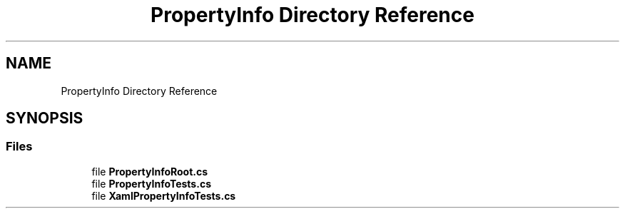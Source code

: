 .TH "PropertyInfo Directory Reference" 3 "Wed Jul 21 2021" "Version 5.4.2" "CSLA.NET" \" -*- nroff -*-
.ad l
.nh
.SH NAME
PropertyInfo Directory Reference
.SH SYNOPSIS
.br
.PP
.SS "Files"

.in +1c
.ti -1c
.RI "file \fBPropertyInfoRoot\&.cs\fP"
.br
.ti -1c
.RI "file \fBPropertyInfoTests\&.cs\fP"
.br
.ti -1c
.RI "file \fBXamlPropertyInfoTests\&.cs\fP"
.br
.in -1c
